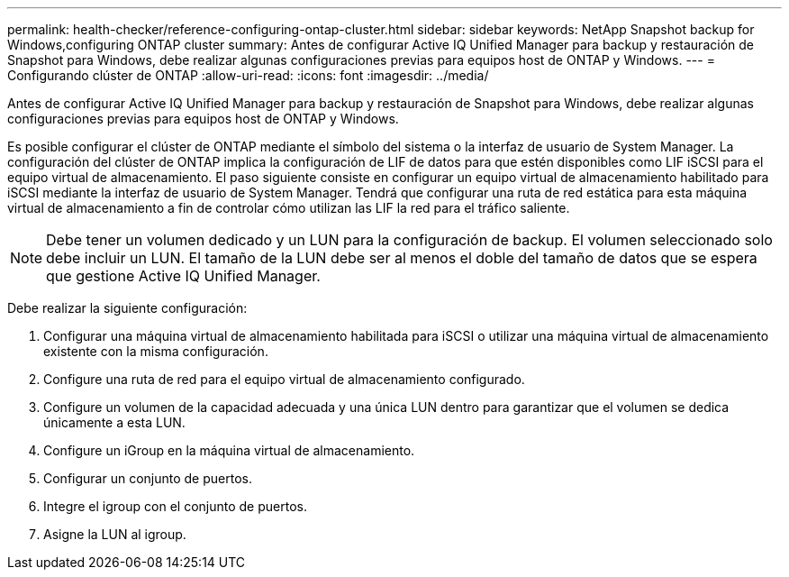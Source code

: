 ---
permalink: health-checker/reference-configuring-ontap-cluster.html 
sidebar: sidebar 
keywords: NetApp Snapshot backup for Windows,configuring ONTAP cluster 
summary: Antes de configurar Active IQ Unified Manager para backup y restauración de Snapshot para Windows, debe realizar algunas configuraciones previas para equipos host de ONTAP y Windows. 
---
= Configurando clúster de ONTAP
:allow-uri-read: 
:icons: font
:imagesdir: ../media/


[role="lead"]
Antes de configurar Active IQ Unified Manager para backup y restauración de Snapshot para Windows, debe realizar algunas configuraciones previas para equipos host de ONTAP y Windows.

Es posible configurar el clúster de ONTAP mediante el símbolo del sistema o la interfaz de usuario de System Manager. La configuración del clúster de ONTAP implica la configuración de LIF de datos para que estén disponibles como LIF iSCSI para el equipo virtual de almacenamiento. El paso siguiente consiste en configurar un equipo virtual de almacenamiento habilitado para iSCSI mediante la interfaz de usuario de System Manager. Tendrá que configurar una ruta de red estática para esta máquina virtual de almacenamiento a fin de controlar cómo utilizan las LIF la red para el tráfico saliente.

[NOTE]
====
Debe tener un volumen dedicado y un LUN para la configuración de backup. El volumen seleccionado solo debe incluir un LUN. El tamaño de la LUN debe ser al menos el doble del tamaño de datos que se espera que gestione Active IQ Unified Manager.

====
Debe realizar la siguiente configuración:

. Configurar una máquina virtual de almacenamiento habilitada para iSCSI o utilizar una máquina virtual de almacenamiento existente con la misma configuración.
. Configure una ruta de red para el equipo virtual de almacenamiento configurado.
. Configure un volumen de la capacidad adecuada y una única LUN dentro para garantizar que el volumen se dedica únicamente a esta LUN.
. Configure un iGroup en la máquina virtual de almacenamiento.
. Configurar un conjunto de puertos.
. Integre el igroup con el conjunto de puertos.
. Asigne la LUN al igroup.

